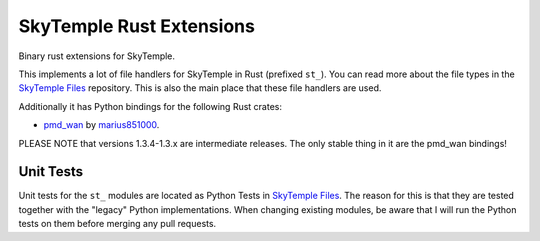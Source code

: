 SkyTemple Rust Extensions
=========================

|build| |pypi-version| |pypi-downloads| |pypi-license| |pypi-pyversions| |discord|

.. |build| image:: https://img.shields.io/github/actions/workflow/status/SkyTemple/skytemple-rust/build-test-publish.yml
    :target: https://pypi.org/project/skytemple-rust/
    :alt: Build Status

.. |pypi-version| image:: https://img.shields.io/pypi/v/skytemple-rust
    :target: https://pypi.org/project/skytemple-rust/
    :alt: Version

.. |pypi-downloads| image:: https://img.shields.io/pypi/dm/skytemple-rust
    :target: https://pypi.org/project/skytemple-rust/
    :alt: Downloads

.. |pypi-license| image:: https://img.shields.io/pypi/l/skytemple-rust
    :alt: License (GPLv3)

.. |pypi-pyversions| image:: https://img.shields.io/pypi/pyversions/skytemple-rust
    :alt: Supported Python versions

.. |discord| image:: https://img.shields.io/discord/710190644152369162?label=Discord
    :target: https://discord.gg/4e3X36f
    :alt: Discord

Binary rust extensions for SkyTemple.

This implements a lot of file handlers for SkyTemple in Rust (prefixed ``st_``). You can read more
about the file types in the `SkyTemple Files`_ repository. This is also the main
place that these file handlers are used.

Additionally it has Python bindings for the following Rust crates:

- `pmd_wan`_ by marius851000_.

PLEASE NOTE that versions 1.3.4-1.3.x are intermediate releases. The only stable thing in it are the pmd_wan bindings!

Unit Tests
~~~~~~~~~~
Unit tests for the ``st_`` modules are located as Python Tests in `SkyTemple Files`_. The reason
for this is that they are tested together with the "legacy" Python implementations. When changing
existing modules, be aware that I will run the Python tests on them before merging any pull requests.

.. _SkyTemple Files: https://github.com/SkyTemple/skytemple-files
.. _pmd_wan: https://github.com/marius851000/pmd_wan
.. _marius851000: https://github.com/marius851000/
